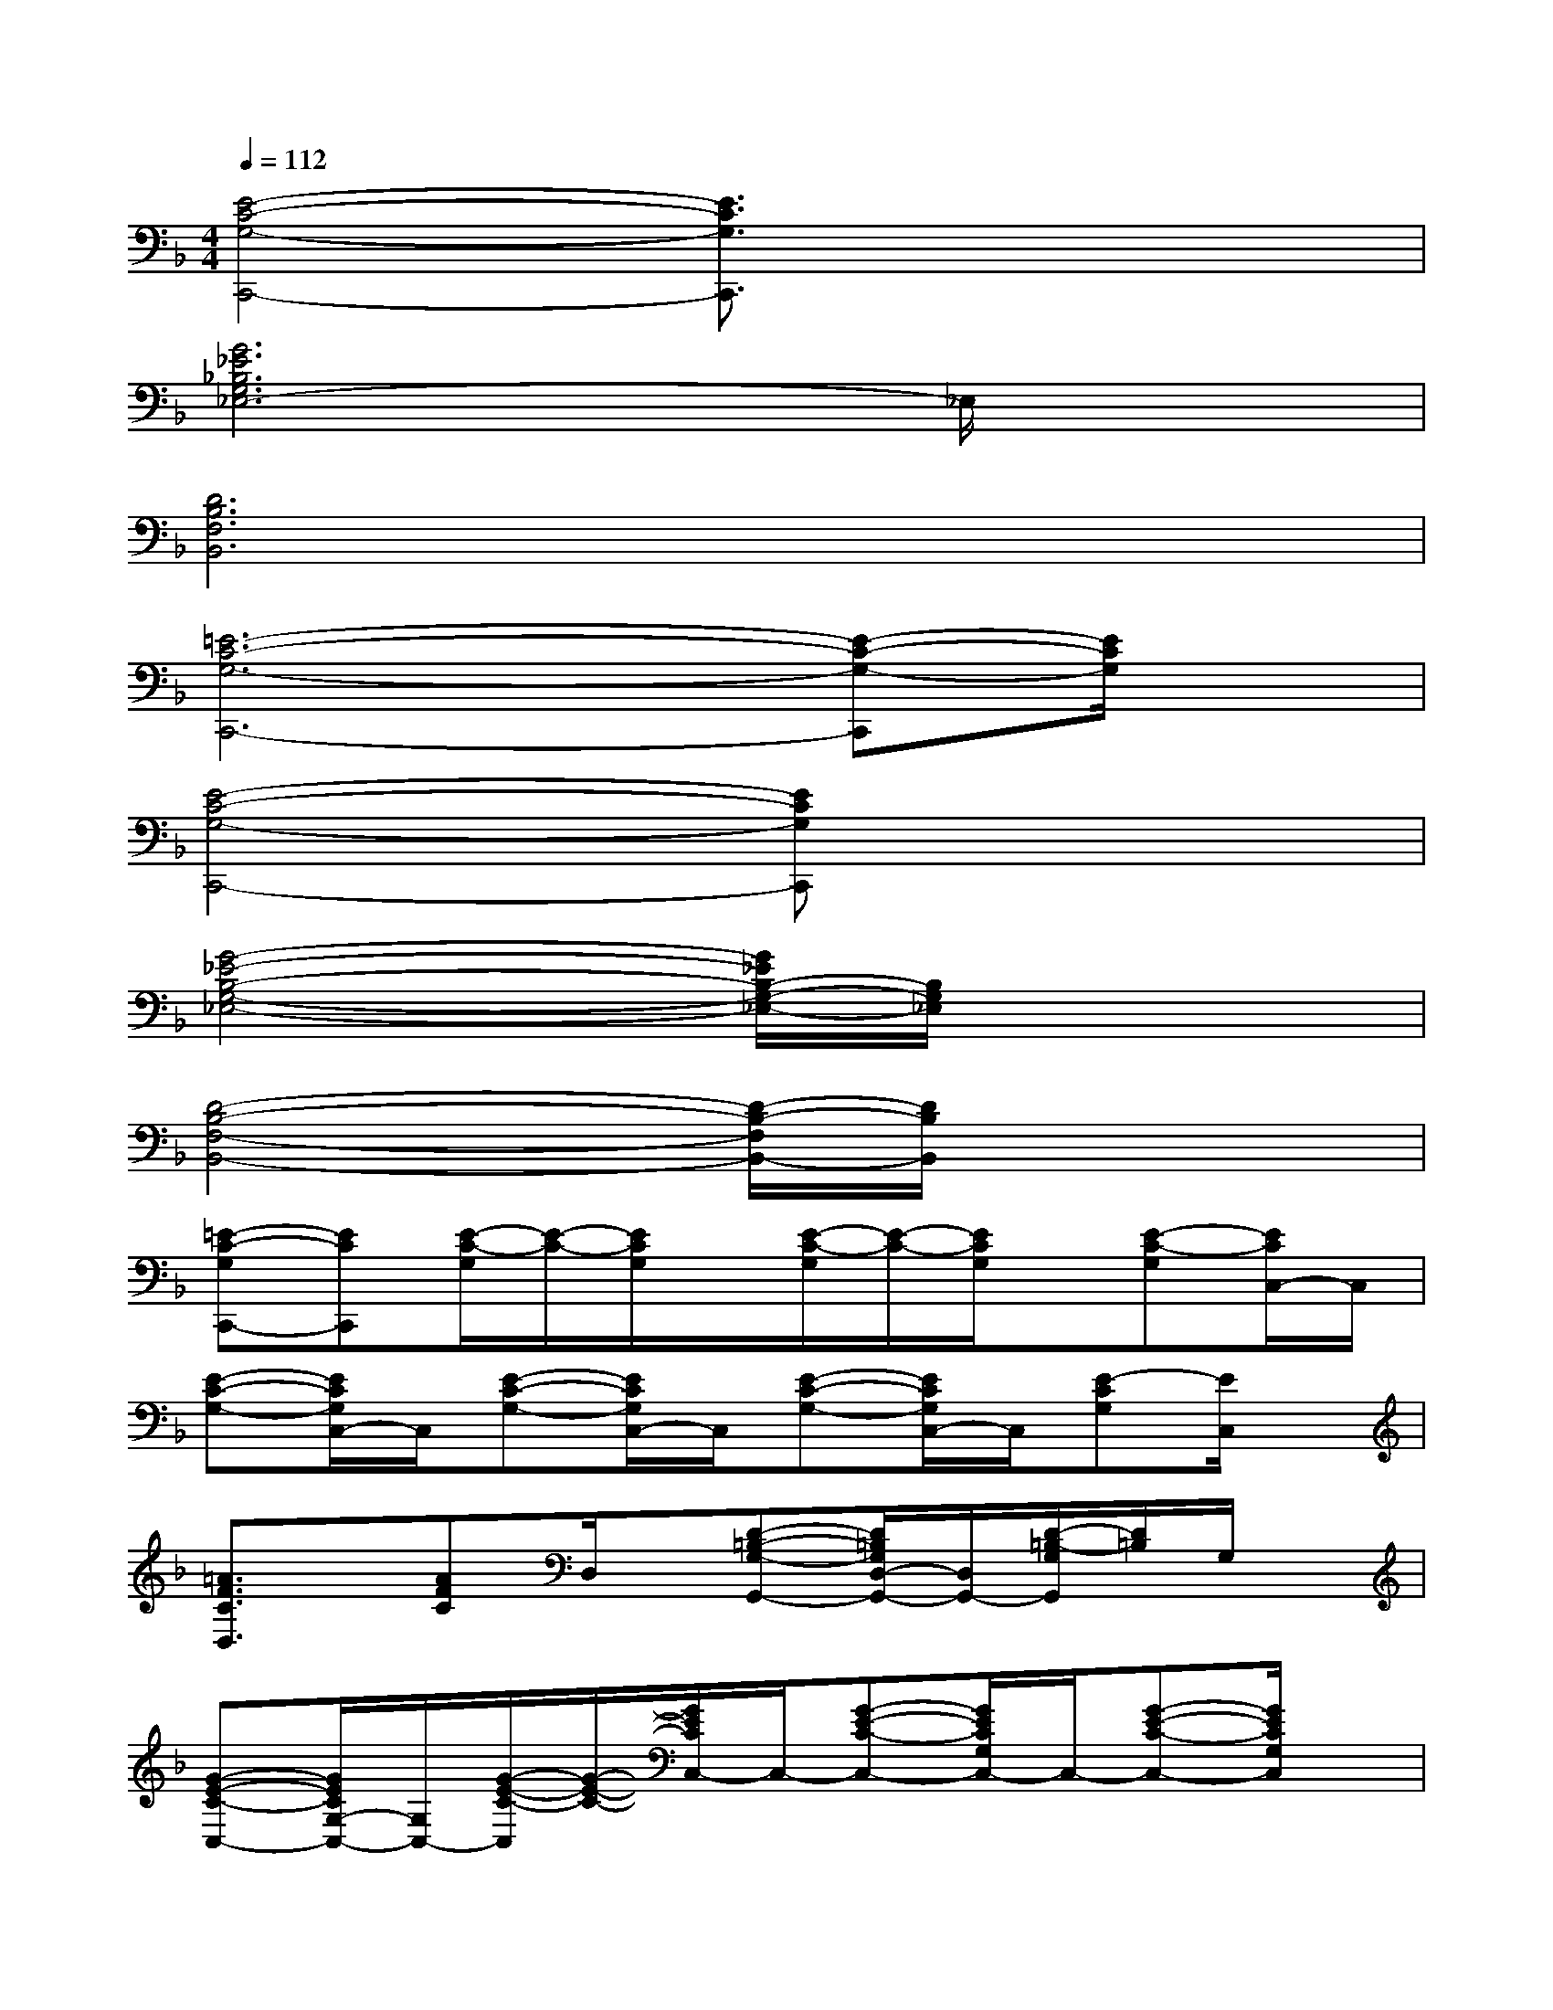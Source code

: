 X:1
T:
M:4/4
L:1/8
Q:1/4=112
K:F%1flats
V:1
[E4-C4-G,4-C,,4-][E3/2C3/2G,3/2C,,3/2]x2x/2|
[G6_E6_B,6G,6_E,6-]_E,/2x3/2|
[D6B,6F,6B,,6]x2|
[=E6-C6-G,6-C,,6-][E-C-G,-C,,][E/2C/2G,/2]x/2|
[E4-C4-G,4-C,,4-][ECG,C,,]x3|
[G4-_E4-B,4-G,4-_E,4-][G/2_E/2B,/2-G,/2-_E,/2-][B,/2G,/2_E,/2]x3|
[D4-B,4-F,4-B,,4-][D/2-B,/2-F,/2B,,/2-][D/2B,/2B,,/2]x3|
[=E-C-G,C,,-][ECC,,][E/2-C/2-G,/2][E/2-C/2-][E/2C/2G,/2]x/2[E/2-C/2-G,/2][E/2-C/2-][E/2C/2G,/2]x/2[E-C-G,][E/2C/2C,/2-]C,/2|
[E-C-G,-][E/2C/2G,/2C,/2-]C,/2[E-C-G,-][E/2C/2G,/2C,/2-]C,/2[E-C-G,-][E/2C/2G,/2C,/2-]C,/2[E-CG,][E/2C,/2]x/2|
[=A3/2F3/2C3/2D,3/2]x/2[AFC]D,/2x/2[D-=B,-G,-G,,-][D/2=B,/2G,/2D,/2-G,,/2-][D,/2G,,/2-][D/2-=B,/2-G,/2G,,/2][D/2=B,/2]G,/2x/2|
[G-E-C-C,-][G/2E/2C/2G,/2-C,/2-][G,/2C,/2-][G/2-E/2-C/2-C,/2][G/2-E/2-C/2-][G/2E/2C/2C,/2-]C,/2-[G-E-C-C,-][G/2E/2C/2G,/2C,/2-]C,/2-[G-E-C-C,-][G/2E/2C/2G,/2C,/2]x/2|
[F3/2C3/2A,3/2-D,3/2-][A,/2D,/2-][F/2C/2-D,/2]C/2D,/2x/2[D-=B,-G,-G,,-][D/2=B,/2G,/2D,/2-G,,/2-][D,/2-G,,/2-][D/2=B,/2G,/2D,/2G,,/2]x/2G,/2x/2|
[G3/2E3/2C3/2C,3/2-]C,/2-[G/2-E/2-C/2-C,/2][GEC][G,/2C,/2][G/2E/2C/2]x/2[G-E-C-][G/2E/2C/2G,/2C,/2]x/2[G/2E/2C/2]x/2|
[E-C-A,-][E/2C/2A,/2A,,/2-]A,,/2-[E3/2-C3/2-A,3/2A,,3/2-][E/2-C/2-E,/2A,,/2-][E-C-A,-A,,-][E/2C/2A,/2E,/2-A,,/2-][E,/2-A,,/2-][E/2-C/2A,/2E,/2A,,/2]E/2x|
[A3/2F3/2C3/2A,3/2-F,3/2-D,3/2-][A,/2-F,/2-D,/2-][A-F-C-A,F,-D,-][A/2F/2C/2F,/2-D,/2-][A,/2F,/2-D,/2-][A/2F/2C/2F,/2-D,/2-][F,/2-D,/2-][A-F-CF,-D,-][A/2F/2A,/2-F,/2-D,/2-][A,/2F,/2-D,/2-][A/2F/2C/2F,/2D,/2]x/2|
[D2-=B,2-G,2][D/2=B,/2-G,,/2-][=B,/2D,/2-G,,/2-][G,/2D,/2-G,,/2-][D,/2-G,,/2-][D-=B,-G,D,G,,-][D/2=B,/2D,/2-G,,/2-][D,/2G,,/2]G,/2x/2_G,/2x/2